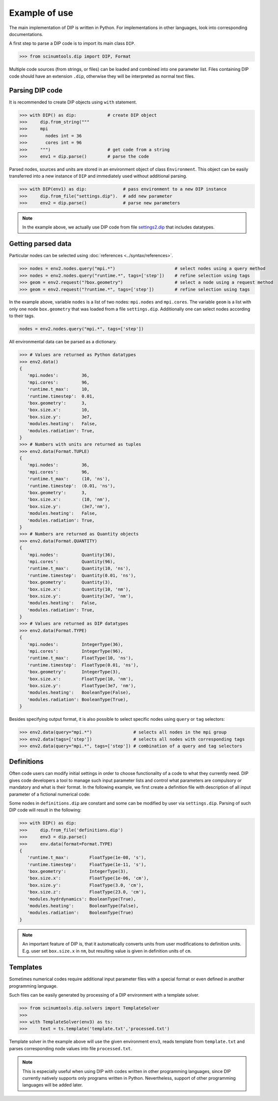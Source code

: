 Example of use
==============

The main implementation of DIP is written in Python.
For implementations in other languages, look into corresponding documentations.

A first step to parse a DIP code is to import its main class ``DIP``.

.. code-block:: python

   >>> from scinumtools.dip import DIP, Format
   
Multiple code sources (from strings, or files) can be loaded and combined into one parameter list.
Files containing DIP code should have an extension ``.dip``, otherwise they will be interpreted as normal text files.

.. code-block:: DIP
   :caption: settings.dip

   runtime
     t_max float = 10 ns
     timestep float = 0.01 ns

   box
     geometry int = 3
     size
       x float = 10 nm
       y float = 3e7 nm

   modules
     heating bool = false
     radiation bool = true

Parsing DIP code
----------------
     
It is recommended to create DIP objects using ``with`` statement.

.. code-block:: python

   >>> with DIP() as dip:            # create DIP object
   >>>     dip.from_string("""           
   >>>     mpi
   >>>       nodes int = 36
   >>>       cores int = 96
   >>>     """)                      # get code from a string
   >>>     env1 = dip.parse()        # parse the code

Parsed nodes, sources and units are stored in an environment object of class ``Environment``. This object can be easily transferred into a new instance of ``DIP`` and immediately used without additional parsing. 

.. code-block:: python

   >>> with DIP(env1) as dip:              # pass environment to a new DIP instance
   >>>     dip.from_file("settings.dip").  # add new parameter
   >>>     env2 = dip.parse()              # parse new parameters
       
.. note::

   In the example above, we actually use DIP code from file `settings2.dip <https://github.com/vrtulka23/scinumtools/blob/main/tests/dip/examples/settings2.dip>`_ that includes datatypes.

Getting parsed data
-------------------
       
Particular nodes can be selected using :doc:`references <../syntax/references>`.

.. code-block:: python
       
   >>> nodes = env2.nodes.query("mpi.*")                       # select nodes using a query method
   >>> nodes = env2.nodes.query("runtime.*", tags=['step'])    # refine selection using tags
   >>> geom = env2.request("?box.geometry")                    # select a node using a request method
   >>> geom = env2.request("?runtime.*", tags=['step'])        # refine selection using tags

In the example above, variable ``nodes`` is a list of two nodes: ``mpi.nodes`` and ``mpi.cores``.
The variable ``geom`` is a list with only one node ``box.geometry`` that was loaded from a file ``settings.dip``.
Additionally one can select nodes according to their tags.

.. code-block:: 

   nodes = env2.nodes.query("mpi.*", tags=['step'])

All environmental data can be parsed as a dictionary.

.. code-block:: python

   >>> # Values are returned as Python datatypes
   >>> env2.data()
   {
      'mpi.nodes':         36,
      'mpi.cores':         96,
      'runtime.t_max':     10,
      'runtime.timestep':  0.01,
      'box.geometry':      3,
      'box.size.x':        10,
      'box.size.y':        3e7,
      'modules.heating':   False,
      'modules.radiation': True,
   }
   >>> # Numbers with units are returned as tuples
   >>> env2.data(Format.TUPLE)
   {
      'mpi.nodes':         36,
      'mpi.cores':         96,
      'runtime.t_max':     (10, 'ns'),
      'runtime.timestep':  (0.01, 'ns'),
      'box.geometry':      3,
      'box.size.x':        (10, 'nm'),
      'box.size.y':        (3e7,'nm'),
      'modules.heating':   False,
      'modules.radiation': True,
   }
   >>> # Numbers are returned as Quantity objects
   >>> env2.data(Format.QUANTITY)
   {
      'mpi.nodes':         Quantity(36),
      'mpi.cores':         Quantity(96),
      'runtime.t_max':     Quantity(10, 'ns'),
      'runtime.timestep':  Quantity(0.01, 'ns'),
      'box.geometry':      Quantity(3),
      'box.size.x':        Quantity(10, 'nm'),
      'box.size.y':        Quantity(3e7, 'nm'),
      'modules.heating':   False,
      'modules.radiation': True,
   }
   >>> # Values are returned as DIP datatypes
   >>> env2.data(Format.TYPE)
   {
      'mpi.nodes':         IntegerType(36),
      'mpi.cores':         IntegerType(96),
      'runtime.t_max':     FloatType(10, 'ns'),
      'runtime.timestep':  FloatType(0.01, 'ns'),
      'box.geometry':      IntegerType(3),
      'box.size.x':        FloatType(10, 'nm'),
      'box.size.y':        FloatType(3e7, 'nm'),
      'modules.heating':   BooleanType(False),
      'modules.radiation': BooleanType(True),
   }
   
Besides specifying output format, it is also possible to select specific nodes using ``query`` or ``tag`` selectors:

.. code-block:: python

   >>> env2.data(query="mpi.*")                # selects all nodes in the mpi group
   >>> env2.data(tags=['step'])                # selects all nodes with corresponding tags
   >>> env2.data(query="mpi.*", tags=['step']) # combination of a query and tag selectors

Definitions
-----------

Often code users can modify initial settings in order to choose functionality of a code to what they currently need.
DIP gives code developers a tool to manage such input parameter lists and control what parameters are compulsory or mandatory and what is their format.
In the following example, we first create a definition file with description of all input parameter of a fictional numerical code:

.. code-block:: DIP
   :caption: definitions.dip

   $source settings = settings.dip

   runtime
     t_max float s                 # mandatory
       !condition ("{?} > 0")
     timestep float s
       !condition ("{?} < {?runtime.t_max} && {?} > 0")  # mandatory
     {settings?runtime.*}

   box
     geometry int = {settings?box.geometry}  # mandatory
       = 1  # linear
       = 2  # cylindrical
       = 3  # spherical

     size
       x float cm                  # mandatory
	 !condition ("{?} > 0")
       @case ("{?box.geometry} > 1")
	 y float cm                # mandatory if geometry is non-linear
	   = 3 cm
	   = 4 cm
       @end
       @case ("{?box.geometry} == 3")
	 z float = 23 cm           # constant
	   !constant
       @end
       {settings?box.size.*}

   modules
     hydrdynamics bool = true      # optional
     heating bool                  # mandatory
     radiation bool                # mandatory

     {settings?modules.*}

Some nodes in ``definitions.dip`` are constant and some can be modified by user via ``settings.dip``.
Parsing of such DIP code will result in the following:

.. code-block::
   
   >>> with DIP() as dip:
   >>>     dip.from_file('definitions.dip')
   >>>     env3 = dip.parse()
   >>>     env.data(format=Format.TYPE)
   {
      'runtime.t_max':        FloatType(1e-08, 's'),
      'runtime.timestep':     FloatType(1e-11, 's'),
      'box.geometry':         IntegerType(3),
      'box.size.x':           FloatType(1e-06, 'cm'),
      'box.size.y':           FloatType(3.0, 'cm'),
      'box.size.z':           FloatType(23.0, 'cm'),
      'modules.hydrdynamics': BooleanType(True),
      'modules.heating':      BooleanType(False),
      'modules.radiation':    BooleanType(True)
   }

.. note::

   An important feature of DIP is, that it automatically converts units from user modifications to definition units. E.g. user set ``box.size.x`` in ``nm``, but resulting value is given in definition units of ``cm``.
   
Templates
---------

Sometimes numerical codes require additional input parameter files with a special format or even defined in another programming language.

.. code-block:: rst
   :caption: template.txt

   Geometry: {{?box.geometry}}
   Box size: [{{?box.size.x}}, {{?box.size.y}}, {{?box.size.z}}]


Such files can be easily generated by processing of a DIP environment with a template solver.

.. code-block:: python

   >>> from scinumtools.dip.solvers import TemplateSolver
   >>> 
   >>> with TemplateSolver(env3) as ts:
   >>>     text = ts.template('template.txt','processed.txt')

Template solver in the example above will use the given environment ``env3``, reads template from ``template.txt`` and parses corresponding node values into file ``processed.txt``.

.. code-block:: rst
   :caption: processed.txt

   Geometry: 3
   Box size: [1e-06, 3.0, 23.0]

.. note::
   
   This is especially useful when using DIP with codes written in other programming languages, since DIP currently natively supports only programs written in Python.
   Nevertheless, support of other programming languages will be added later.
   
